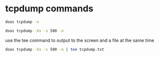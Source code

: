 #+STARTUP: showall
* tcpdump commands

#+begin_src sh
doas tcpdump -n
#+end_src

#+begin_src sh
doas tcpdump -Xx -s 500 -n
#+end_src

use the tee command to output to the screen and a file at the same time

#+begin_src sh
doas tcpdump -Xx -s 500 -n | tee tcpdump.txt
#+end_src
